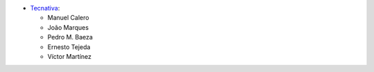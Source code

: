 * `Tecnativa <https://www.tecnativa.com>`__:

  * Manuel Calero
  * João Marques
  * Pedro M. Baeza
  * Ernesto Tejeda
  * Víctor Martínez
